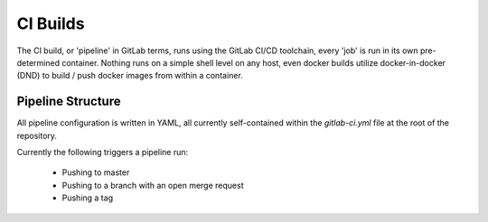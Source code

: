 ===========
 CI Builds
===========

The CI build, or 'pipeline' in GitLab terms, runs using the GitLab CI/CD toolchain, every 'job' is run in its own pre-determined container.
Nothing runs on a simple shell level on any host, even docker builds utilize docker-in-docker (DND) to 
build / push docker images from within a container.


Pipeline Structure
=================

All pipeline configuration is written in YAML, all currently self-contained within the `gitlab-ci.yml` file
at the root of the repository. 

Currently the following triggers a pipeline run:

  - Pushing to master

  - Pushing to a branch with an open merge request

  - Pushing a tag
